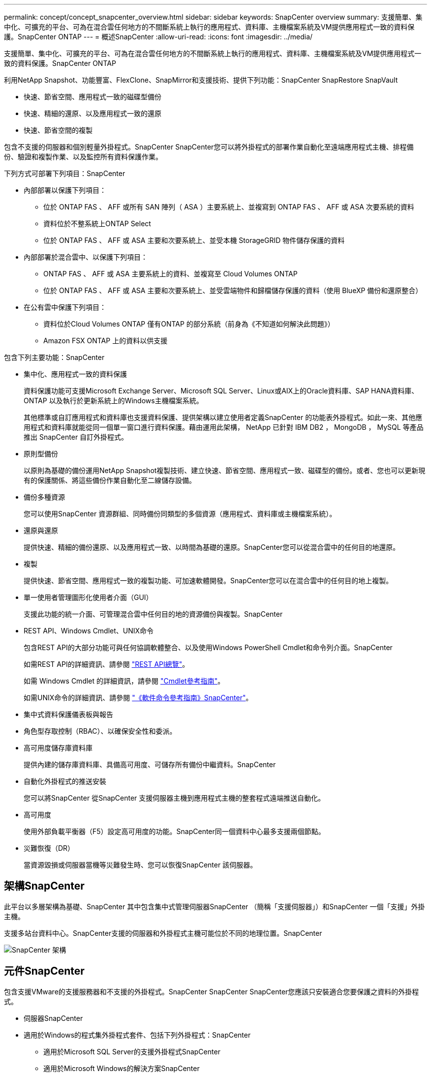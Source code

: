 ---
permalink: concept/concept_snapcenter_overview.html 
sidebar: sidebar 
keywords: SnapCenter overview 
summary: 支援簡單、集中化、可擴充的平台、可為在混合雲任何地方的不間斷系統上執行的應用程式、資料庫、主機檔案系統及VM提供應用程式一致的資料保護。SnapCenter ONTAP 
---
= 概述SnapCenter
:allow-uri-read: 
:icons: font
:imagesdir: ../media/


[role="lead"]
支援簡單、集中化、可擴充的平台、可為在混合雲任何地方的不間斷系統上執行的應用程式、資料庫、主機檔案系統及VM提供應用程式一致的資料保護。SnapCenter ONTAP

利用NetApp Snapshot、功能豐富、FlexClone、SnapMirror和支援技術、提供下列功能：SnapCenter SnapRestore SnapVault

* 快速、節省空間、應用程式一致的磁碟型備份
* 快速、精細的還原、以及應用程式一致的還原
* 快速、節省空間的複製


包含不支援的伺服器和個別輕量外掛程式。SnapCenter SnapCenter您可以將外掛程式的部署作業自動化至遠端應用程式主機、排程備份、驗證和複製作業、以及監控所有資料保護作業。

下列方式可部署下列項目：SnapCenter

* 內部部署以保護下列項目：
+
** 位於 ONTAP FAS 、 AFF 或所有 SAN 陣列（ ASA ）主要系統上、並複寫到 ONTAP FAS 、 AFF 或 ASA 次要系統的資料
** 資料位於不整系統上ONTAP Select
** 位於 ONTAP FAS 、 AFF 或 ASA 主要和次要系統上、並受本機 StorageGRID 物件儲存保護的資料


* 內部部署於混合雲中、以保護下列項目：
+
** ONTAP FAS 、 AFF 或 ASA 主要系統上的資料、並複寫至 Cloud Volumes ONTAP
** 位於 ONTAP FAS 、 AFF 或 ASA 主要和次要系統上、並受雲端物件和歸檔儲存保護的資料（使用 BlueXP 備份和還原整合）


* 在公有雲中保護下列項目：
+
** 資料位於Cloud Volumes ONTAP 僅有ONTAP 的部分系統（前身為《不知道如何解決此問題》）
** Amazon FSX ONTAP 上的資料以供支援




包含下列主要功能：SnapCenter

* 集中化、應用程式一致的資料保護
+
資料保護功能可支援Microsoft Exchange Server、Microsoft SQL Server、Linux或AIX上的Oracle資料庫、SAP HANA資料庫、ONTAP 以及執行於更新系統上的Windows主機檔案系統。

+
其他標準或自訂應用程式和資料庫也支援資料保護、提供架構以建立使用者定義SnapCenter 的功能表外掛程式。如此一來、其他應用程式和資料庫就能從同一個單一窗口進行資料保護。藉由運用此架構， NetApp 已針對 IBM DB2 ， MongoDB ， MySQL 等產品推出 SnapCenter 自訂外掛程式。

* 原則型備份
+
以原則為基礎的備份運用NetApp Snapshot複製技術、建立快速、節省空間、應用程式一致、磁碟型的備份。或者、您也可以更新現有的保護關係、將這些備份作業自動化至二線儲存設備。

* 備份多種資源
+
您可以使用SnapCenter 資源群組、同時備份同類型的多個資源（應用程式、資料庫或主機檔案系統）。

* 還原與還原
+
提供快速、精細的備份還原、以及應用程式一致、以時間為基礎的還原。SnapCenter您可以從混合雲中的任何目的地還原。

* 複製
+
提供快速、節省空間、應用程式一致的複製功能、可加速軟體開發。SnapCenter您可以在混合雲中的任何目的地上複製。

* 單一使用者管理圖形化使用者介面（GUI）
+
支援此功能的統一介面、可管理混合雲中任何目的地的資源備份與複製。SnapCenter

* REST API、Windows Cmdlet、UNIX命令
+
包含REST API的大部分功能可與任何協調軟體整合、以及使用Windows PowerShell Cmdlet和命令列介面。SnapCenter

+
如需REST API的詳細資訊、請參閱 https://docs.netapp.com/us-en/snapcenter/sc-automation/overview_rest_apis.html["REST API總覽"]。

+
如需 Windows Cmdlet 的詳細資訊，請參閱 https://docs.netapp.com/us-en/snapcenter-cmdlets-49/index.html["Cmdlet參考指南"^]。

+
如需UNIX命令的詳細資訊、請參閱 https://library.netapp.com/ecm/ecm_download_file/ECMLP2886206["《軟件命令參考指南》SnapCenter"^]。

* 集中式資料保護儀表板與報告
* 角色型存取控制（RBAC）、以確保安全性和委派。
* 高可用度儲存庫資料庫
+
提供內建的儲存庫資料庫、具備高可用度、可儲存所有備份中繼資料。SnapCenter

* 自動化外掛程式的推送安裝
+
您可以將SnapCenter 從SnapCenter 支援伺服器主機到應用程式主機的整套程式遠端推送自動化。

* 高可用度
+
使用外部負載平衡器（F5）設定高可用度的功能。SnapCenter同一個資料中心最多支援兩個節點。

* 災難恢復（DR）
+
當資源毀損或伺服器當機等災難發生時、您可以恢復SnapCenter 該伺服器。





== 架構SnapCenter

此平台以多層架構為基礎、SnapCenter 其中包含集中式管理伺服器SnapCenter （簡稱「支援伺服器」）和SnapCenter 一個「支援」外掛主機。

支援多站台資料中心。SnapCenter支援的伺服器和外掛程式主機可能位於不同的地理位置。SnapCenter

image::../media/snapcenter_architecture.gif[SnapCenter 架構]



== 元件SnapCenter

包含支援VMware的支援服務器和不支援的外掛程式。SnapCenter SnapCenter SnapCenter您應該只安裝適合您要保護之資料的外掛程式。

* 伺服器SnapCenter
* 適用於Windows的程式集外掛程式套件、包括下列外掛程式：SnapCenter
+
** 適用於Microsoft SQL Server的支援外掛程式SnapCenter
** 適用於Microsoft Windows的解決方案SnapCenter
** 適用於Microsoft Exchange Server的元件外掛程式SnapCenter
** SAP HANA資料庫適用的插件SnapCenter


* 適用於Linux的程式集外掛套件、包括下列外掛程式：SnapCenter
+
** Oracle資料庫的支援外掛程式SnapCenter
** SAP HANA資料庫適用的插件SnapCenter
** UNIX版的插件SnapCenter
+

NOTE: 適用於UNIX的DB2外掛程式不是獨立式外掛程式、無法獨立安裝。SnapCenter當您安裝SnapCenter 適用於Oracle資料庫的不穩定插件或SnapCenter 適用於SAP HANA資料庫的不穩定插件時、就會自動安裝此外掛程式。



* 適用於AIX的程式集外掛套件、包含下列外掛程式：SnapCenter
+
** Oracle資料庫的支援外掛程式SnapCenter
** UNIX版的插件SnapCenter
+

NOTE: 適用於UNIX的DB2外掛程式不是獨立式外掛程式、無法獨立安裝。SnapCenter當您安裝SnapCenter 適用於Oracle資料庫的支援功能時、會自動安裝此外掛程式。



* 不適用的自訂外掛程式SnapCenter
+
社群支援自訂外掛程式。



VMware vSphere的VMware vSphere外掛程式（前身為NetApp Data Broker）是獨立式虛擬應用裝置、可在虛擬化資料庫和檔案系統上支援資料保護作業。SnapCenter SnapCenter



== 伺服器SnapCenter

此伺服器SnapCenter 包括Web伺服器、集中式HTML5使用者介面、PowerShell Cmdlet、REST API及SnapCenter 此資訊庫。

在單一使用者介面中、可在多個支援範圍內實現高可用度和水平擴充。SnapCenter SnapCenter您可以使用外部負載平衡器（F5）來實現高可用度。對於擁有數千台主機的大型環境、新增多SnapCenter 個支援功能的伺服器有助於平衡負載。

* 如果您使用SnapCenter 的是適用於Windows的支援功能、主機代理程式會在SnapCenter 支援Windows的支援服務器和Windows外掛程式主機上執行。主機代理程式會在遠端Windows主機或Microsoft SQL Server上執行原生排程、排程會在本機SQL執行個體上執行。
+
透過主機代理程式與Windows外掛程式通訊。SnapCenter

* 如果您使用SnapCenter 的是適用於Linux的Singes外掛程式套件或SnapCenter 適用於AIX的Singe-Plug-ins套件、排程SnapCenter 會在Windows工作排程中於該伺服器上執行。
+
** 針對Oracle資料庫的支援功能、在支援Oracle資料庫的支援中心主機上執行的主機代理程式會與在Linux或AIX主機上執行的支援程式（SPL）通訊、以執行不同的資料保護作業。SnapCenter SnapCenter SnapCenter
** 針對SAP HANA資料庫和更新版的SAP HANA外掛程式、透過主機上執行的SCCore代理程式、讓支援這些外掛程式的支援能力更高。SnapCenter SnapCenter SnapCenter




支援使用HTTPS的支援伺服器和外掛程式與主機代理程式通訊。SnapCenter關於功能的資訊SnapCenter 會儲存在SnapCenter 資訊庫中。


NOTE: SnapCenter 支援 Windows 主機的不聯合命名空間。如果您在使用不聯合命名空間時遇到問題、請參閱 https://kb.netapp.com/mgmt/SnapCenter/SnapCenter_is_unable_to_discover_resources_when_using_disjoint_namespace["SnapCenter 在使用不聯合命名空間時無法探索資源"]。



== 實體外掛程式SnapCenter

每SnapCenter 個支援特定環境、資料庫和應用程式的支援。

|===
| 外掛程式名稱 | 包含在安裝套件中 | 需要其他外掛程式 | 安裝在主機上 | 平台支援 


 a| 
SQL Server的外掛程式
 a| 
適用於Windows的外掛程式套件
 a| 
適用於Windows的外掛程式
 a| 
SQL Server主機
 a| 
Windows



 a| 
適用於Windows的外掛程式
 a| 
適用於Windows的外掛程式套件
 a| 
 a| 
Windows主機
 a| 
Windows



 a| 
Exchange外掛程式
 a| 
適用於Windows的外掛程式套件
 a| 
適用於Windows的外掛程式
 a| 
Exchange Server主機
 a| 
Windows



 a| 
Oracle資料庫的外掛程式
 a| 
適用於Linux的外掛程式套件和適用於AIX的外掛程式套件
 a| 
UNIX外掛程式
 a| 
Oracle主機
 a| 
Linux或AIX



 a| 
SAP HANA資料庫的外掛程式
 a| 
適用於Linux的外掛程式套件與適用於Windows的外掛程式套件
 a| 
適用於UNIX的外掛程式或適用於Windows的外掛程式
 a| 
HDBSQL用戶端主機
 a| 
Linux或Windows



 a| 
自訂外掛程式
 a| 
 a| 
對於檔案系統備份、Windows外掛程式
 a| 
自訂應用程式主機
 a| 
Linux或Windows

|===

NOTE: VMware vSphere的支援VMware vSphere的VMware vCenter外掛程式可支援虛擬機器（VM）、資料存放區和虛擬機器磁碟（VMDK）的損毀一致與VM一致的備份與還原作業、並支援以應用程式為特定的外掛程式、以保護虛擬化資料庫和檔案系統的應用程式一致備份與還原作業。SnapCenter SnapCenter

針對VMware vSphere 4.1.1版的《VMware vSphere 4.1.1版》（《VMware vSphere 4.1.1版》）文件提供有關保護虛擬化資料庫和檔案系統的資訊。SnapCenter SnapCenter對於NetApp Data Broker 1.0和1.0.1、NetApp Data Broker 4.2.x使用者而言、文件中包含使用以Linux為基礎的NetApp Data Broker虛擬應用裝置（開放式虛擬應用裝置格式）所提供的VMware vSphere版《支援VMware vSphere的VMware外掛程式》來保護虛擬化資料庫和檔案系統的相關資訊。SnapCenter SnapCenter若使用SnapCenter 者使用的是版本不含更新版本的版本 https://docs.netapp.com/us-en/sc-plugin-vmware-vsphere/index.html["VMware vSphere文件的VMware外掛程式SnapCenter"^] 擁有使用適用於SnapCenter VMware vSphere虛擬應用裝置的Linux型VMware vCenter外掛程式（開放式虛擬應用裝置格式）來保護虛擬化資料庫和檔案系統的相關資訊。



=== 適用於Microsoft SQL Server功能的支援外掛程式SnapCenter

* 在SnapCenter 您的支援環境中、自動化Microsoft SQL Server資料庫的應用程式感知備份、還原及複製作業。
* 當您部署SnapCenter VMware vSphere的VMware vSphere支援Microsoft SQL Server資料庫、並使用SnapCenter VMware vCenter登錄外掛程式時、可支援VMDK上的Microsoft SQL Server資料庫和原始裝置對應（RDM）LUN
* 僅支援資源配置SMB共用區。不支援在SMB共用區上備份SQL Server資料庫。
* 支援將備份從SnapManager Microsoft SQL Server的支援功能匯入SnapCenter 到支援功能。




=== 適用於Microsoft Windows功能的插件SnapCenter

* 為SnapCenter 執行於Windows主機上的其他外掛程式啟用應用程式感知資料保護功能、以保護您的支援環境
* 在SnapCenter 您的支援環境中、自動化Microsoft檔案系統的應用程式感知備份、還原及複製作業
* 支援儲存資源配置、Snapshot複本一致性、以及Windows主機的空間回收
+

NOTE: Windows外掛程式會在實體和RDM LUN上配置SMB共用和Windows檔案系統、但不支援SMB共用上的Windows檔案系統備份作業。





=== 適用於Microsoft Exchange Server功能的元件外掛程式SnapCenter

* 在SnapCenter 您的支援環境中、自動化Microsoft Exchange Server資料庫和資料庫可用度群組（DAG）的應用程式感知備份與還原作業
* 當您部署SnapCenter VMware vSphere的VMware vSphere支援VMware vCenter外掛程式、並使用SnapCenter VMware vCenter登錄外掛程式時、可在RDM LUN上支援虛擬化Exchange Server




=== 適用於Oracle資料庫功能的支援外掛程式SnapCenter

* 自動化應用程式感知備份、還原、還原、驗證、掛載、 在SnapCenter 您的整個環境中卸載及複製Oracle資料庫的作業
* 支援Oracle資料庫for SAP、但不提供SAP BR* Tools整合




=== UNIX功能的插件SnapCenter

* 讓Oracle資料庫外掛程式能夠處理Linux或AIX系統上的基礎主機儲存堆疊、在Oracle資料庫上執行資料保護作業
* 支援執行ONTAP 支援的儲存系統上的網路檔案系統（NFS）和儲存區域網路（SAN）傳輸協定。
* 對於Linux系統、當您部署SnapCenter 適用於VMware vSphere的VMware vSphere的VMware vCenter外掛程式、並使用SnapCenter VMware vCenter登錄外掛程式時、即可支援VMDK和RDM LUN上的Oracle資料庫。
* 在SAN檔案系統和LVM配置上支援Mount Guard for AIX。
* 支援增強的日誌式檔案系統（JFS2）、只有在SAN檔案系統上進行即時記錄、以及僅適用於AIX系統的LVM配置。
+
SAN原生裝置、檔案系統及以SAN裝置為建置基礎的LVM配置均受到支援。





=== SAP HANA資料庫功能的選用外掛程式SnapCenter

* 將SAP HANA資料庫的應用程式感知備份、還原及複製作業自動化、並可在SnapCenter 您的支援環境中執行




=== 「自訂外掛程式」SnapCenter 功能

* 支援自訂外掛程式、以管理其他SnapCenter 不受支援的應用程式或資料庫。不提供自訂外掛程式做為SnapCenter 安裝的一部分。
* 支援在另一個磁碟區上建立備份集的鏡射複本、並執行磁碟對磁碟備份複寫。
* 同時支援Windows和Linux環境。在Windows環境中、透過自訂外掛程式的自訂應用程式可選擇性地使用SnapCenter 適用於Microsoft Windows的還原外掛程式來進行檔案系統一致的備份。



NOTE: MySQL、DB2和MongoDB自訂外掛程式僅透過NetApp社群提供支援。

NetApp支援建立及使用自訂外掛程式的功能、但NetApp不支援您所建立的自訂外掛程式。

如需詳細資訊、請參閱 link:../protect-scc/concept_develop_a_plug_in_for_your_application.html["為應用程式開發外掛程式"]



== 系統儲存庫SnapCenter

此系統庫有時也稱為NSM資料庫、可儲存每個環節的資訊和中繼資料。SnapCenter SnapCenter

MySQL Server儲存庫資料庫預設會在您安裝SnapCenter 此伺服器時安裝。如果已經安裝MySQL Server、而且您正在執行SnapCenter 全新安裝的功能、則應該解除安裝MySQL Server。

支援MySQL Server 5.7.25或更新版本作為不支援的儲存庫資料庫。SnapCenter SnapCenter如果您使用舊版的MySQL Server搭配舊版SnapCenter 的功能、SnapCenter 在進行更新時、MySQL Server會升級至5.7.25或更新版本。

此產品庫儲存下列資訊和中繼資料：SnapCenter

* 備份、複製、還原及驗證中繼資料
* 報告、工作和事件資訊
* 主機與外掛程式資訊
* 角色、使用者及權限詳細資料
* 儲存系統連線資訊


